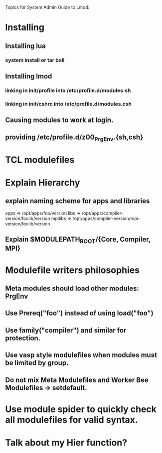 Topics for System Admin Guide to Lmod:

* Installing
** Installing lua
*** system install or tar ball
** Installing lmod
*** linking in init/profile into /etc/profile.d/modules.sh
*** linking in init/cshrc into /etc/profile.d/modules.csh
** Causing modules to work at login.
** providing /etc/profile.d/z00_PrgEnv.{sh,csh}

* TCL modulefiles
* Explain Hierarchy
** explain naming scheme for apps and libraries
   apps => /opt/apps/foo/version
   libs => /opt/apps/compiler-version/foolib/version
   mpilibs => /opt/apps/compiler-version/mpi-version/foolib/version  
** Explain $MODULEPATH_ROOT/{Core, Compiler, MPI}

* Modulefile writers philosophies
** Meta modules should load other modules: PrgEnv

** Use Prereq("foo") instead of using load("foo")
** Use family("compiler") and similar for protection.
** Use vasp style modulefiles when modules must be limited by group.
** Do not mix Meta Modulefiles and Worker Bee Modulefiles -> setdefault.

* Use module spider to quickly check all modulefiles for valid syntax.


* Talk about my Hier function?

